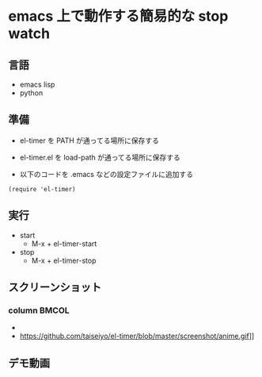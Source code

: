 * emacs 上で動作する簡易的な stop watch 

** 言語
- emacs lisp 
- python

** 準備

- el-timer を PATH が通ってる場所に保存する

- el-timer.el を load-path が通ってる場所に保存する

- 以下のコードを .emacs などの設定ファイルに追加する
#+begin_src
(require 'el-timer)
#+end_src
** 実行
- start
  - M-x + el-timer-start
- stop
  - M-x + el-timer-stop
    
** スクリーンショット
*** column :BMCOL:
    :PROPERTIES:
    :BEAMER_col: 0.5
    :END:

    #+begin_center
  
    - [[https://raw.githubusercontent.com/taiseiyo/el-timer/master/screenshot/whole.png]]
    - https://github.com/taiseiyo/el-timer/blob/master/screenshot/anime.gif]]

    #+end_center
 
** デモ動画

[[https://github.com/taiseiyo/el-timer/blob/master/screenshot/anime.gif]]
